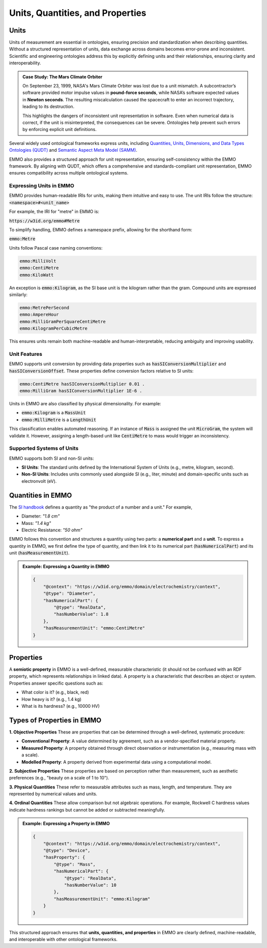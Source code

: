 Units, Quantities, and Properties
---------------------------------

Units
~~~~~

Units of measurement are essential in ontologies, ensuring precision and standardization when describing quantities. Without a structured representation of units, data exchange across domains becomes error-prone and inconsistent. Scientific and engineering ontologies address this by explicitly defining units and their relationships, ensuring clarity and interoperability.

.. admonition:: Case Study: The Mars Climate Orbiter  

    On September 23, 1999, NASA's Mars Climate Orbiter was lost due to a unit mismatch. A subcontractor’s software provided motor impulse values in **pound-force seconds**, while NASA’s software expected values in **Newton seconds**. The resulting miscalculation caused the spacecraft to enter an incorrect trajectory, leading to its destruction.
    
    This highlights the dangers of inconsistent unit representation in software. Even when numerical data is correct, if the unit is misinterpreted, the consequences can be severe. Ontologies help prevent such errors by enforcing explicit unit definitions.

Several widely used ontological frameworks express units, including `Quantities, Units, Dimensions, and Data Types Ontologies (QUDT) <https://www.qudt.org/>`__ and `Semantic Aspect Meta Model (SAMM) <https://eclipse-esmf.github.io/samm-specification/snapshot/units.html>`__. 

EMMO also provides a structured approach for unit representation, ensuring self-consistency within the EMMO framework. By aligning with QUDT, which offers a comprehensive and standards-compliant unit representation, EMMO ensures compatibility across multiple ontological systems.

Expressing Units in EMMO
^^^^^^^^^^^^^^^^^^^^^^^^
EMMO provides human-readable IRIs for units, making them intuitive and easy to use. The unit IRIs follow the structure: :code:`<namespace>#<unit_name>`

For example, the IRI for "metre" in EMMO is:

:code:`https://w3id.org/emmo#Metre`

To simplify handling, EMMO defines a namespace prefix, allowing for the shorthand form:

:code:`emmo:Metre`

Units follow Pascal case naming conventions:

.. code-block::

   emmo:MilliVolt
   emmo:CentiMetre
   emmo:KiloWatt

An exception is :code:`emmo:Kilogram`, as the SI base unit is the kilogram rather than the gram. Compound units are expressed similarly:

.. code-block::

   emmo:MetrePerSecond
   emmo:AmpereHour
   emmo:MilliGramPerSquareCentiMetre
   emmo:KilogramPerCubicMetre

This ensures units remain both machine-readable and human-interpretable, reducing ambiguity and improving usability.

Unit Features
^^^^^^^^^^^^^
EMMO supports unit conversion by providing data properties such as :code:`hasSIConversionMultiplier` and :code:`hasSIConversionOffset`. These properties define conversion factors relative to SI units:

.. code-block::

   emmo:CentiMetre hasSIConversionMultiplier 0.01 .
   emmo:MilliGram hasSIConversionMultiplier 1E-6 .

Units in EMMO are also classified by physical dimensionality. For example:

- :code:`emmo:Kilogram` is a :code:`MassUnit`
- :code:`emmo:MilliMetre` is a :code:`LengthUnit`

This classification enables automated reasoning. If an instance of :code:`Mass` is assigned the unit :code:`MicroGram`, the system will validate it. However, assigning a length-based unit like :code:`CentiMetre` to mass would trigger an inconsistency.

Supported Systems of Units
^^^^^^^^^^^^^^^^^^^^^^^^^^
EMMO supports both SI and non-SI units:

- **SI Units**: The standard units defined by the International System of Units (e.g., metre, kilogram, second).
- **Non-SI Units**: Includes units commonly used alongside SI (e.g., liter, minute) and domain-specific units such as electronvolt (eV).

Quantities in EMMO
~~~~~~~~~~~~~~~~~~
The `SI handbook <https://physics.nist.gov/cuu/pdf/sp811.pdf>`__ defines a quantity as "the product of a number and a unit." For example, 

- Diameter: `"1.8 cm"`
- Mass: `"1.4 kg"`
- Electric Resistance: `"50 ohm"`

EMMO follows this convention and structures a quantity using two parts: a **numerical part** and a **unit**. To express a quantity in EMMO, we first define the type of quantity, and then link it to its numerical part (:code:`hasNumericalPart`) and its unit (:code:`hasMeasurementUnit`). 

.. admonition:: Example: Expressing a Quantity in EMMO

   .. code-block:: json

      {
          "@context": "https://w3id.org/emmo/domain/electrochemistry/context",
          "@type": "Diameter",
          "hasNumericalPart": {
              "@type": "RealData",
              "hasNumberValue": 1.8
          },
          "hasMeasurementUnit": "emmo:CentiMetre"
      }

Properties
~~~~~~~~~~
A **semiotic property** in EMMO is a well-defined, measurable characteristic (it should not be confused with an RDF property, which represents relationships in linked data). A property is a characteristic that describes an object or system. Properties answer specific questions such as:

- What color is it? (e.g., black, red)
- How heavy is it? (e.g., 1.4 kg)
- What is its hardness? (e.g., 10000 HV)

Types of Properties in EMMO
~~~~~~~~~~~~~~~~~~~~~~~~~~~

**1. Objective Properties**
These are properties that can be determined through a well-defined, systematic procedure:

- **Conventional Property**: A value determined by agreement, such as a vendor-specified material property.
- **Measured Property**: A property obtained through direct observation or instrumentation (e.g., measuring mass with a scale).
- **Modelled Property**: A property derived from experimental data using a computational model.

**2. Subjective Properties**
These properties are based on perception rather than measurement, such as aesthetic preferences (e.g., "beauty on a scale of 1 to 10").

**3. Physical Quantities**
These refer to measurable attributes such as mass, length, and temperature. They are represented by numerical values and units.

**4. Ordinal Quantities**
These allow comparison but not algebraic operations. For example, Rockwell C hardness values indicate hardness rankings but cannot be added or subtracted meaningfully.

.. admonition:: Example: Expressing a Property in EMMO

   .. code-block:: json

      {
          "@context": "https://w3id.org/emmo/domain/electrochemistry/context",
          "@type": "Device",
          "hasProperty": {
              "@type": "Mass",
              "hasNumericalPart": {
                  "@type": "RealData",
                  "hasNumberValue": 10
              },
              "hasMeasurementUnit": "emmo:Kilogram"
          }
      }

This structured approach ensures that **units, quantities, and properties** in EMMO are clearly defined, machine-readable, and interoperable with other ontological frameworks.